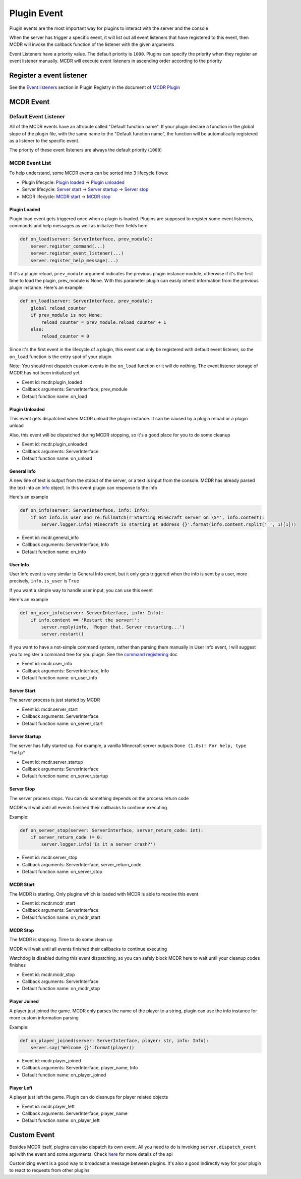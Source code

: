 
Plugin Event
============

Plugin events are the most important way for plugins to interact with the server and the console

When the server has trigger a specific event, it will list out all event listeners that have registered to this event, then MCDR will invoke the callback function of the listener with the given arguments

Event Listeners have a priority value. The default priority is ``1000``. Plugins can specify the priority when they register an event listener manually. MCDR will execute event listeners in ascending order according to the priority

Register a event listener
-------------------------

See the `Event listeners <basic.html#event-listeners>`__ section in Plugin Registry in the document of `MCDR Plugin <basic.html>`__

MCDR Event
----------

Default Event Listener
^^^^^^^^^^^^^^^^^^^^^^

All of the MCDR events have an attribute called "Default function name". If your plugin declare a function in the global slope of the plugin file, with the same name to the "Default function name", the function will be automatically registered as a listener to the specific event.

The priority of these event listeners are always the default priority (``1000``)

MCDR Event List
^^^^^^^^^^^^^^^

To help understand, some MCDR events can be sorted into 3 lifecycle flows:

* Plugin lifecycle: `Plugin loaded <#plugin-loaded>`__ -> `Plugin unloaded <#plugin-unloaded>`__
* Server lifecycle: `Server start <#server-start>`__ -> `Server startup <#server-startup>`__ -> `Server stop <#server-stop>`__
* MCDR lifecycle: `MCDR start <#mcdr-start>`__ -> `MCDR stop <#mcdr-stop>`__

Plugin Loaded
~~~~~~~~~~~~~

Plugin load event gets triggered once when a plugin is loaded. Plugins are supposed to register some event listeners, commands and help messages as well as initialize their fields here

.. code-block:: python

    def on_load(server: ServerInterface, prev_module):
        server.register_command(...)
        server.register_event_listener(...)
        server.register_help_message(...)

If it's a plugin reload, ``prev_module`` argument indicates the previous plugin instance module, otherwise if it's the first time to load the plugin, prev_module is None. With this parameter plugin can easily inherit information from the previous plugin instance. Here's an example:

.. code-block:: python

    def on_load(server: ServerInterface, prev_module):
        global reload_counter
        if prev_module is not None:
            reload_counter = prev_module.reload_counter + 1
        else:
            reload_counter = 0

Since it's the first event in the lifecycle of a plugin, this event can only be registered with default event listener, so the ``on_load`` function is the entry spot of your plugin

Note: You should not dispatch custom events in the ``on_load`` function or it will do nothing. The event listener storage of MCDR has not been initialized yet

* Event id: mcdr.plugin_loaded
* Callback arguments: ServerInterface, prev_module
* Default function name: on_load

Plugin Unloaded
~~~~~~~~~~~~~~~

This event gets dispatched when MCDR unload the plugin instance. It can be caused by a plugin reload or a plugin unload

Also, this event will be dispatched during MCDR stopping, so it's a good place for you to do some cleanup


* Event id: mcdr.plugin_unloaded
* Callback arguments: ServerInterface
* Default function name: on_unload

General Info
~~~~~~~~~~~~

A new line of text is output from the stdout of the server, or a text is input from the console. MCDR has already parsed the text into an `Info <classes/Info>`__ object. In this event plugin can response to the info

Here's an example

.. code-block:: python

    def on_info(server: ServerInterface, info: Info):
        if not info.is_user and re.fullmatch(r'Starting Minecraft server on \S*', info.content):
            server.logger.info('Minecraft is starting at address {}'.format(info.content.rsplit(' ', 1)[1]))


* Event id: mcdr.general_info
* Callback arguments: ServerInterface, Info
* Default function name: on_info

User Info
~~~~~~~~~

User Info event is very similar to General Info event, but it only gets triggered when the info is sent by a user, more precisely, ``info.is_user`` is ``True``

If you want a simple way to handle user input, you can use this event

Here's an example

.. code-block:: python

    def on_user_info(server: ServerInterface, info: Info):
        if info.content == 'Restart the server!':
            server.reply(info, 'Roger that. Server restarting...')
            server.restart()

If you want to have a not-simple command system, rather than parsing them manually in User Info event, I will suggest you to register a command tree for you plugin. See the `command registering <basic.html#command>`__ doc


* Event id: mcdr.user_info
* Callback arguments: ServerInterface, Info
* Default function name: on_user_info

Server Start
~~~~~~~~~~~~

The server process is just started by MCDR


* Event id: mcdr.server_start
* Callback arguments: ServerInterface
* Default function name: on_server_start

Server Startup
~~~~~~~~~~~~~~

The server has fully started up. For example, a vanilla Minecraft server outputs ``Done (1.0s)! For help, type "help"``


* Event id: mcdr.server_startup
* Callback arguments: ServerInterface
* Default function name: on_server_startup

Server Stop
~~~~~~~~~~~

The server process stops. You can do something depends on the process return code

MCDR will wait until all events finished their callbacks to continue executing

Example:

.. code-block:: python

    def on_server_stop(server: ServerInterface, server_return_code: int):
        if server_return_code != 0:
            server.logger.info('Is it a server crash?')


* Event id: mcdr.server_stop
* Callback arguments: ServerInterface, server_return_code
* Default function name: on_server_stop

MCDR Start
~~~~~~~~~~

The MCDR is starting. Only plugins which is loaded with MCDR is able to receive this event


* Event id: mcdr.mcdr_start
* Callback arguments: ServerInterface
* Default function name: on_mcdr_start

MCDR Stop
~~~~~~~~~

The MCDR is stopping. Time to do some clean up

MCDR will wait until all events finished their callbacks to continue executing

Watchdog is disabled during this event dispatching, so you can safely block MCDR here to wait until your cleanup codes finishes


* Event id: mcdr.mcdr_stop
* Callback arguments: ServerInterface
* Default function name: on_mcdr_stop

Player Joined
~~~~~~~~~~~~~

A player just joined the game. MCDR only parses the name of the player to a string, plugin can use the info instance for more custom information parsing

Example:

.. code-block:: python

    def on_player_joined(server: ServerInterface, player: str, info: Info):
        server.say('Welcome {}'.format(player))


* Event id: mcdr.player_joined
* Callback arguments: ServerInterface, player_name, Info
* Default function name: on_player_joined

Player Left
~~~~~~~~~~~

A player just left the game. Plugin can do cleanups for player related objects


* Event id: mcdr.player_left
* Callback arguments: ServerInterface, player_name
* Default function name: on_player_left

Custom Event
------------

Besides MCDR itself, plugins can also dispatch its own event. All you need to do is invoking ``server.dispatch_event`` api with the event and some arguments. Check `here <classes/ServerInterface.html#dispatch-event>`__ for more details of the api

Customizing event is a good way to broadcast a message between plugins. It's also a good indirectly way for your plugin to react to requests from other plugins 
